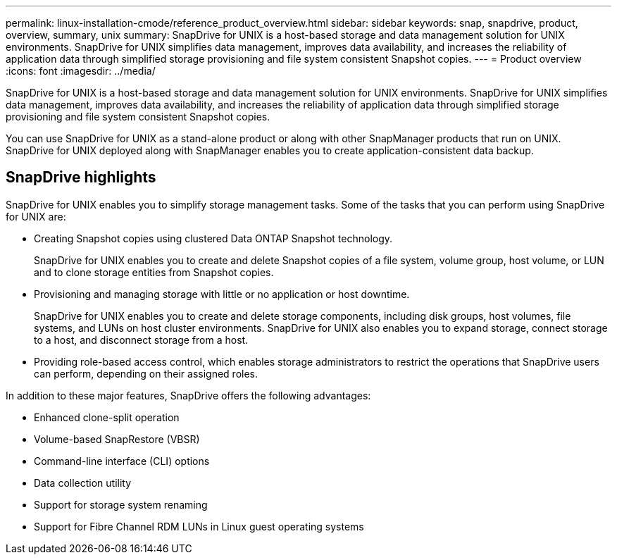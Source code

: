 ---
permalink: linux-installation-cmode/reference_product_overview.html
sidebar: sidebar
keywords: snap, snapdrive, product, overview, summary, unix
summary: SnapDrive for UNIX is a host-based storage and data management solution for UNIX environments. SnapDrive for UNIX simplifies data management, improves data availability, and increases the reliability of application data through simplified storage provisioning and file system consistent Snapshot copies.
---
= Product overview
:icons: font
:imagesdir: ../media/

[.lead]
SnapDrive for UNIX is a host-based storage and data management solution for UNIX environments. SnapDrive for UNIX simplifies data management, improves data availability, and increases the reliability of application data through simplified storage provisioning and file system consistent Snapshot copies.

You can use SnapDrive for UNIX as a stand-alone product or along with other SnapManager products that run on UNIX. SnapDrive for UNIX deployed along with SnapManager enables you to create application-consistent data backup.

== SnapDrive highlights

SnapDrive for UNIX enables you to simplify storage management tasks. Some of the tasks that you can perform using SnapDrive for UNIX are:

* Creating Snapshot copies using clustered Data ONTAP Snapshot technology.
+
SnapDrive for UNIX enables you to create and delete Snapshot copies of a file system, volume group, host volume, or LUN and to clone storage entities from Snapshot copies.

* Provisioning and managing storage with little or no application or host downtime.
+
SnapDrive for UNIX enables you to create and delete storage components, including disk groups, host volumes, file systems, and LUNs on host cluster environments. SnapDrive for UNIX also enables you to expand storage, connect storage to a host, and disconnect storage from a host.

* Providing role-based access control, which enables storage administrators to restrict the operations that SnapDrive users can perform, depending on their assigned roles.

In addition to these major features, SnapDrive offers the following advantages:

* Enhanced clone-split operation
* Volume-based SnapRestore (VBSR)
* Command-line interface (CLI) options
* Data collection utility
* Support for storage system renaming
* Support for Fibre Channel RDM LUNs in Linux guest operating systems

